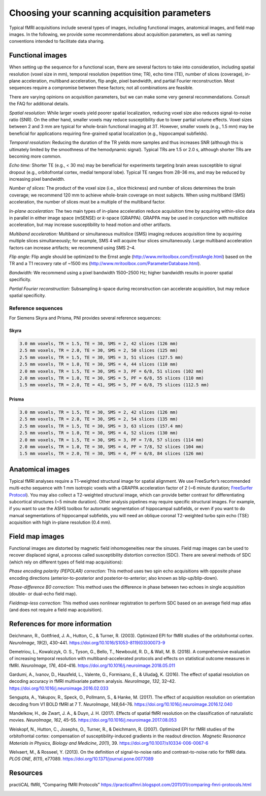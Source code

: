 .. _acquisitionParams:

Choosing your scanning acquisition parameters
---------------------------------------------

Typical fMRI acquisitions include several types of images, including
functional images, anatomical images, and field map images. In the
following, we provide some recommendations about acquisition parameters,
as well as naming conventions intended to facilitate data sharing.

Functional images
^^^^^^^^^^^^^^^^^

When setting up the sequence for a functional scan, there are several
factors to take into consideration, including spatial resolution (voxel
size in mm), temporal resolution (repetition time; TR), echo time (TE),
number of slices (coverage), in-plane acceleration, multiband
acceleration, flip angle, pixel bandwidth, and partial Fourier
reconstruction. Most sequences require a compromise between these
factors; not all combinations are feasible.

There are varying opinions on acquisition parameters, but we can make
some very general recommendations. Consult the FAQ for additional
details.

*Spatial resolution:* While larger voxels yield poorer spatial
localization, reducing voxel size also reduces signal-to-noise ratio
(SNR). On the other hand, smaller voxels may reduce susceptibility due
to lower partial volume effects. Voxel sizes between 2 and 3 mm are
typical for whole-brain functional imaging at 3T. However, smaller
voxels (e.g., 1.5 mm) may be beneficial for applications requiring
fine-grained spatial localization (e.g., hippocampal subfields).

*Temporal resolution:* Reducing the duration of the TR yields more
samples and thus increases SNR (although this is ultimately limited by
the smoothness of the hemodynamic signal). Typical TRs are 1.5 or 2.0 s,
although shorter TRs are becoming more common.

*Echo time:* Shorter TE (e.g., < 30 ms) may be beneficial for
experiments targeting brain areas susceptible to signal dropout (e.g.,
orbitofrontal cortex, medial temporal lobe). Typical TE ranges from
28–36 ms, and may be reduced by increasing pixel bandwidth.

*Number of slices:* The product of the voxel size (i.e., slice
thickness) and number of slices determines the brain coverage; we
recommend 120 mm to achieve whole-brain coverage on most subjects. When
using multiband (SMS) acceleration, the number of slices must be a
multiple of the multiband factor.

*In-plane acceleration:* The two main types of in-plane acceleration
reduce acquisition time by acquiring within-slice data in parallel in
either image space (mSENSE) or *k*-space (GRAPPA). GRAPPA may be used in
conjunction with multislice acceleration, but may increase
susceptibility to head motion and other artifacts.

*Multiband acceleration:* Multiband or simultaneous multislice (SMS)
imaging reduces acquisition time by acquiring multiple slices
simultaneously; for example, SMS 4 will acquire four slices
simultaneously. Large multiband acceleration factors can increase
artifacts; we recommend using SMS 2–4.

*Flip angle:* Flip angle should be optimized to the Ernst angle
(http://www.mritoolbox.com/ErnstAngle.html) based on the TR and a T1
recovery rate of ~1500 ms
(http://www.mritoolbox.com/ParameterDatabase.html).

*Bandwidth:* We recommend using a pixel bandwidth 1500–2500 Hz; higher
bandwidth results in poorer spatial specificity.

*Partial Fourier reconstruction:* Subsampling *k*-space during
reconstruction can accelerate acquisition, but may reduce spatial
specificity.

Reference sequences
~~~~~~~~~~~~~~~~~~~

For Siemens Skyra and Prisma, PNI provides several reference sequences:

Skyra
*****

.. code-block:: none

   3.0 mm voxels, TR = 1.5, TE = 30, SMS = 2, 42 slices (126 mm)
   2.5 mm voxels, TR = 2.0, TE = 30, SMS = 2, 50 slices (125 mm)
   2.5 mm voxels, TR = 1.5, TE = 30, SMS = 3, 51 slices (127.5 mm)
   2.5 mm voxels, TR = 1.0, TE = 30, SMS = 4, 44 slices (110 mm)
   2.0 mm voxels, TR = 1.5, TE = 30, SMS = 3, PF = 6/8, 51 slices (102 mm)
   2.0 mm voxels, TR = 1.0, TE = 30, SMS = 5, PF = 6/8, 55 slices (110 mm)
   1.5 mm voxels, TR = 2.0, TE = 41, SMS = 5, PF = 6/8, 75 slices (112.5 mm)

Prisma
******

.. code-block:: none

   3.0 mm voxels, TR = 1.5, TE = 30, SMS = 2, 42 slices (126 mm)
   2.5 mm voxels, TR = 2.0, TE = 30, SMS = 2, 54 slices (135 mm)
   2.5 mm voxels, TR = 1.5, TE = 30, SMS = 3, 63 slices (157.4 mm)
   2.5 mm voxels, TR = 1.0, TE = 30, SMS = 4, 52 slices (130 mm)
   2.0 mm voxels, TR = 1.5, TE = 30, SMS = 3, PF = 7/8, 57 slices (114 mm)
   2.0 mm voxels, TR = 1.0, TE = 30, SMS = 4, PF = 7/8, 52 slices (104 mm)
   1.5 mm voxels, TR = 2.0, TE = 30, SMS = 4, PF = 6/8, 84 slices (126 mm)

Anatomical images
^^^^^^^^^^^^^^^^^

Typical fMRI analyses require a T1-weighted structural image for spatial
alignment. We use FreeSurfer’s recommended multi-echo sequence with 1 mm
isotropic voxels with a GRAPPA acceleration factor of 2 (~6 minute
duration; `FreeSurfer
Protocol <https://surfer.nmr.mgh.harvard.edu/fswiki/FreeSurferWiki?action=AttachFile&do=get&target=FreeSurfer_Suggested_Morphometry_Protocols.pdf>`__).
You may also collect a T2-weighted structural image, which can provide
better contrast for differentiating subcortical structures (~5 minute
duration). Other analysis pipelines may require specific structural
images. For example, if you want to use the ASHS toolbox for automatic
segmentation of hippocampal subfields, or even if you want to do manual
segmentations of hippocampal subfields, you will need an oblique coronal
T2-weighted turbo spin echo (TSE) acquisition with high in-plane
resolution (0.4 mm).

Field map images
^^^^^^^^^^^^^^^^

Functional images are distorted by magnetic field inhomogeneities near
the sinuses. Field map images can be used to recover displaced signal, a
process called susceptibility distortion correction (SDC). There are
several methods of SDC (which rely on different types of field map
acquisitions):

*Phase encoding polarity (PEPOLAR) correction:* This method uses two
spin echo acquisitions with opposite phase encoding directions
(anterior-to-posterior and posterior-to-anterior; also known as
blip-up/blip-down).

*Phase-difference B0 correction:* This method uses the difference in
phase between two echoes in single acquisition (double- or dual-echo
field map).

*Fieldmap-less correction:* This method uses nonlinear registration to
perform SDC based on an average field map atlas (and does not require a
field map acquisition).


References for more information
^^^^^^^^^^^^^^^^^^^^^^^^^^^^^^^

Deichmann, R., Gottfried, J. A., Hutton, C., & Turner, R. (2003).
Optimized EPI for fMRI studies of the orbitofrontal cortex.
*NeuroImage*, *19*\ (2), 430-441.
https://doi.org/10.1016/S1053-8119(03)00073-9

Demetriou, L., Kowalczyk, O. S., Tyson, G., Bello, T., Newbould, R. D.,
& Wall, M. B. (2018). A comprehensive evaluation of increasing temporal
resolution with multiband-accelerated protocols and effects on
statistical outcome measures in fMRI. *NeuroImage*, *176*, 404–416.
https://doi.org/10.1016/j.neuroimage.2018.05.011

Gardumi, A., Ivanov, D., Hausfeld, L., Valente, G., Formisano, E., &
Uludağ, K. (2016). The effect of spatial resolution on decoding
accuracy in fMRI multivariate pattern analysis. *NeuroImage*, *132*,
32–42. https://doi.org/10.1016/j.neuroimage.2016.02.033

Sengupta, A., Yakupov, R., Speck, O., Pollmann, S., & Hanke, M. (2017).
The effect of acquisition resolution on orientation decoding from V1
BOLD fMRI at 7 T. *NeuroImage*, *148*,64–76.
https://doi.org/10.1016/j.neuroimage.2016.12.040

Mandelkow, H., de Zwart, J. A., & Duyn, J. H. (2017). Effects of
spatial fMRI resolution on the classification of naturalistic movies.
*NeuroImage*, *162*, 45–55.
https://doi.org/10.1016/j.neuroimage.2017.08.053

Weiskopf, N., Hutton, C., Josephs, O., Turner, R., & Deichmann, R.
(2007). Optimized EPI for fMRI studies of the orbitofrontal cortex:
compensation of susceptibility-induced gradients in the readout
direction. *Magnetic Resonance Materials in Physics, Biology and
Medicine*, *20*\ (1), 39. https://doi.org/10.1007/s10334-006-0067-6

Welvaert, M., & Rosseel, Y. (2013). On the definition of signal-to-noise
ratio and contrast-to-noise ratio for fMRI data. *PLOS ONE*, *8*\ (11),
e77089. https://doi.org/10.1371/journal.pone.0077089

Resources
^^^^^^^^^

practiCAL fMRI, “Comparing fMRI Protocols”
https://practicalfmri.blogspot.com/2011/01/comparing-fmri-protocols.html


.. image:: ../images/return_to_timeline.png
  :width: 300
  :align: center
  :alt: return to timeline
  :target: 01-05-overview.html



